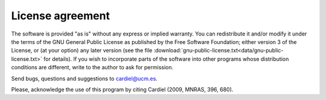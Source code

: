 License agreement
==================

The software is provided "as is" without any express or implied warranty. You can redistribute it and/or modify it under the terms of the GNU General Public License as published by the Free Software Foundation; either version 3 of the License, or (at your option) any later version (see the file :download:`gnu-public-license.txt<data/gnu-public-license.txt>` for details). If you wish to incorporate parts of the software into other programs whose distribution conditions are different, write to the author to ask for permission.

Send bugs, questions and suggestions to cardiel@ucm.es.

Please, acknowledge the use of this program by citing Cardiel (2009, MNRAS, 396, 680). 
